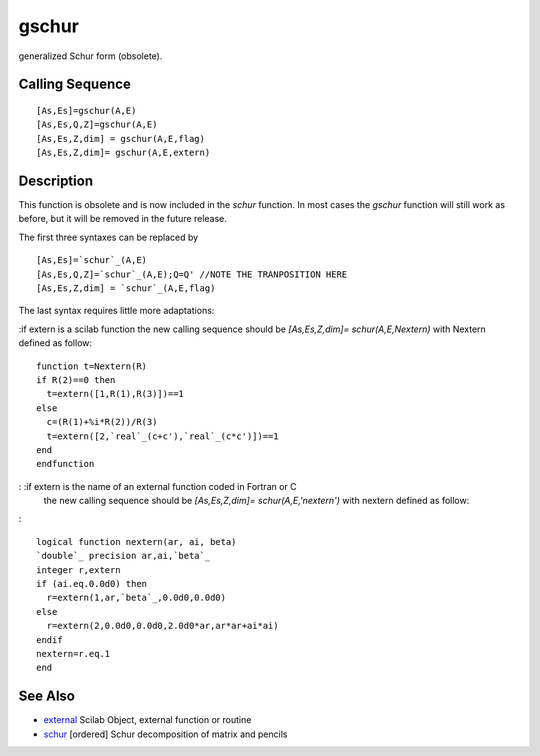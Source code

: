 


gschur
======

generalized Schur form (obsolete).



Calling Sequence
~~~~~~~~~~~~~~~~


::

    [As,Es]=gschur(A,E)
    [As,Es,Q,Z]=gschur(A,E)
    [As,Es,Z,dim] = gschur(A,E,flag)
    [As,Es,Z,dim]= gschur(A,E,extern)




Description
~~~~~~~~~~~

This function is obsolete and is now included in the `schur` function.
In most cases the `gschur` function will still work as before, but it
will be removed in the future release.

The first three syntaxes can be replaced by


::

    [As,Es]=`schur`_(A,E)
    [As,Es,Q,Z]=`schur`_(A,E);Q=Q' //NOTE THE TRANPOSITION HERE
    [As,Es,Z,dim] = `schur`_(A,E,flag)


The last syntax requires little more adaptations:

:if extern is a scilab function the new calling sequence should be
`[As,Es,Z,dim]= schur(A,E,Nextern)` with Nextern defined as follow:

::

    function t=Nextern(R)
    if R(2)==0 then
      t=extern([1,R(1),R(3)])==1
    else
      c=(R(1)+%i*R(2))/R(3)
      t=extern([2,`real`_(c+c'),`real`_(c*c')])==1
    end
    endfunction


: :if extern is the name of an external function coded in Fortran or C
  the new calling sequence should be `[As,Es,Z,dim]=
  schur(A,E,'nextern')` with nextern defined as follow:
:


::

    logical function nextern(ar, ai, beta)
    `double`_ precision ar,ai,`beta`_
    integer r,extern
    if (ai.eq.0.0d0) then
      r=extern(1,ar,`beta`_,0.0d0,0.0d0)
    else
      r=extern(2,0.0d0,0.0d0,2.0d0*ar,ar*ar+ai*ai)
    endif
    nextern=r.eq.1
    end




See Also
~~~~~~~~


+ `external`_ Scilab Object, external function or routine
+ `schur`_ [ordered] Schur decomposition of matrix and pencils


.. _schur: schur.html
.. _external: external.html


